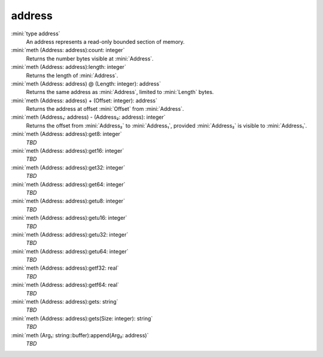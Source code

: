 address
=======

:mini:`type address`
   An address represents a read-only bounded section of memory.


:mini:`meth (Address: address):count: integer`
   Returns the number bytes visible at :mini:`Address`.


:mini:`meth (Address: address):length: integer`
   Returns the length of :mini:`Address`.


:mini:`meth (Address: address) @ (Length: integer): address`
   Returns the same address as :mini:`Address`,  limited to :mini:`Length` bytes.


:mini:`meth (Address: address) + (Offset: integer): address`
   Returns the address at offset :mini:`Offset` from :mini:`Address`.


:mini:`meth (Address₁: address) - (Address₂: address): integer`
   Returns the offset from :mini:`Address₂` to :mini:`Address₁`,  provided :mini:`Address₂` is visible to :mini:`Address₁`.


:mini:`meth (Address: address):get8: integer`
   *TBD*

:mini:`meth (Address: address):get16: integer`
   *TBD*

:mini:`meth (Address: address):get32: integer`
   *TBD*

:mini:`meth (Address: address):get64: integer`
   *TBD*

:mini:`meth (Address: address):getu8: integer`
   *TBD*

:mini:`meth (Address: address):getu16: integer`
   *TBD*

:mini:`meth (Address: address):getu32: integer`
   *TBD*

:mini:`meth (Address: address):getu64: integer`
   *TBD*

:mini:`meth (Address: address):getf32: real`
   *TBD*

:mini:`meth (Address: address):getf64: real`
   *TBD*

:mini:`meth (Address: address):gets: string`
   *TBD*

:mini:`meth (Address: address):gets(Size: integer): string`
   *TBD*

:mini:`meth (Arg₁: string::buffer):append(Arg₂: address)`
   *TBD*

